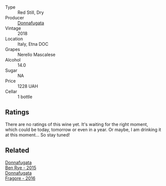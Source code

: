 #+attr_html: :class wine-main-image
[[file:/images/2d/de7f0e-d881-48b3-97a6-b039c2926f27/2022-12-01-07-50-34-15F52355-3C05-44B3-B74F-9208E7966C9B-1-105-c.webp]]

- Type :: Red Still, Dry
- Producer :: [[barberry:/producers/a1187765-bf6b-44f7-babe-471eeafa097b][Donnafugata]]
- Vintage :: 2018
- Location :: Italy, Etna DOC
- Grapes :: Nerello Mascalese
- Alcohol :: 14.0
- Sugar :: NA
- Price :: 1228 UAH
- Cellar :: 1 bottle

** Ratings

There are no ratings of this wine yet. It's waiting for the right moment, which could be today, tomorrow or even in a year. Or maybe, I am drinking it at this moment... So stay tuned!

** Related

#+begin_export html
<div class="flex-container">
  <a class="flex-item flex-item-left" href="/wines/4185a203-9b36-4efa-a1bf-605ca04e4456.html">
    <img class="flex-bottle" src="/images/41/85a203-9b36-4efa-a1bf-605ca04e4456/2022-08-10-10-50-47-8CAE8E97-9EE2-4928-935D-A131B0FEA3B7-1-105-c.webp"></img>
    <section class="h">Donnafugata</section>
    <section class="h text-bolder">Ben Rye - 2015</section>
  </a>

  <a class="flex-item flex-item-right" href="/wines/d1d8ed12-f86f-439b-9a90-e7bf5db57fc2.html">
    <img class="flex-bottle" src="/images/d1/d8ed12-f86f-439b-9a90-e7bf5db57fc2/2020-04-14-16-57-49-A289A38D-05A8-4D4F-894D-72A0EB91D555-1-105-c.webp"></img>
    <section class="h">Donnafugata</section>
    <section class="h text-bolder">Fragore - 2016</section>
  </a>

</div>
#+end_export
